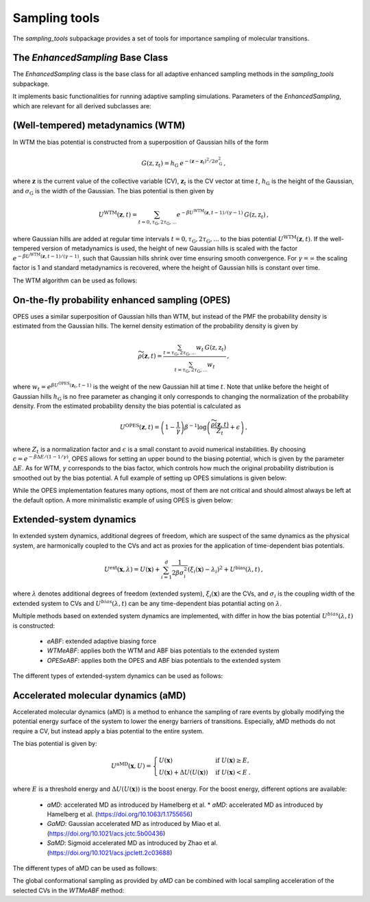 Sampling tools
==============

The `sampling_tools` subpackage provides a set of tools for importance sampling of molecular transitions.

The `EnhancedSampling` Base Class
---------------------------------

The `EnhancedSampling` class is the base class for all adaptive enhanced sampling methods in the `sampling_tools` subpackage.

It implements basic functionalities for running adaptive sampling simulations. Parameters of the `EnhancedSampling`, which are relevant for all derived subclasses are:

.. code-block:: python
    :linenos:

    EnhancedSampling(
        the_md,                     # The MD interface from `adaptive_sampling.interface`
        the_cv,                     # The definition of collective variables (CV) from `adaptive_sampling.colvars`
        equil_temp=300.0,           # Equilibrium temperature of the MD
        kinetics=True,              # Calculate and output necessary metrics to obtain accurate kinetics
        f_conf=100.0,               # Force constant for confinement of CVs to the range of interest with harmonic walls
        output_freq=100,            # Frequency of writing outputs in MD steps
        multiple_walker=False,      # Use shared bias multiple walker implementation to synchronize time dependent biasing potentials with other simulations via buffer file
        periodicity=None,           # Periodic boundary conditions for periodic CVs, list of boundaries of `shape(len(CVs),2)`, [[lower_boundary0, upper_boundary0], ...]
        verbose=True,               # Print verbose information
    )   


(Well-tempered) metadynamics (WTM)
----------------------------------
In WTM the bias potential is constructed from a superposition of Gaussian hills of the form 

.. math::

    G(\textbf{z},\textbf{z}_t) = h_\mathrm{G}\: e^{-(\mathbf{z}-\mathbf{z}_t)^2 / 2\sigma_\mathrm{G}^2} \,,

where :math:`\mathbf{z}` is the current value of the collective variable (CV), :math:`\mathbf{z}_t` is the CV vector at time :math:`t`, :math:`h_\mathrm{G}` is the height of the Gaussian, and :math:`\sigma_\mathrm{G}` is the width of the Gaussian.
The bias potential is then given by

.. math:: 
    
    U^\mathrm{WTM}(\mathbf{z}, t) = \sum_{t=0,\tau_\mathrm{G}, 2\tau_\mathrm{G},...} e^{- \beta U^\mathrm{WTM}(\mathbf{z},t-1)/(\gamma-1)}\: G(\textbf{z},\textbf{z}_t) \,,

where Gaussian hills are added at regular time intervals :math:`t = 0, \tau_\mathrm{G}, 2\tau_\mathrm{G}, ...` to the bias potential :math:`U^\mathrm{WTM}(\mathbf{z},t)`.
If the well-tempered version of metadynamics is used, the height of new Gaussian hills is scaled with the factor :math:`e^{- \beta U^\mathrm{WTM}(\mathbf{z},t-1)/(\gamma-1)}`, such that Gaussian hills shrink over time ensuring smooth convergence. 
For :math:`\gamma = \infty` the scaling factor is 1 and standard metadynamics is recovered, where the height of Gaussian hills is constant over time.

The WTM algorithm can be used as follows:

.. code-block:: python
    :linenos:

    from adaptive_sampling.sampling_tools import WTM

    the_md = ... # initialize the molecular dynamics interface using the `adaptive_sampling.interface` module
    the_cv = ... # define the collective variable (CV) using the `adaptive_sampling.colvars` module

    the_bias = WTM(
        the_md,
        the_cv,
        hill_height=1.0,            # Height of the Gaussian hills in kJ/mol
        hill_std=0.2,               # Standard deviation of the Gaussian hills in units of the CV (e.g. Angstrom for distance CVs, degree for angle CVs), can also be a list of floats for 2D CVs
        hill_drop_freq=100,         # Frequency of adding new Gaussian hills in MD steps (e.g. every 100 steps)
        bias_factor=20,             # The bias factor gamma, which controls the shrinking of Gaussian hills over time, Default: None
        well_tempered_temp=None,    # The bias temperature DeltaT is an alternative to setting gamma. Note, that setting DeltaT always overwrites gamma! gamma=DeltaT/(T+1) with temperature of the MD simulation T. Default: np.inf (standard metadynamics)
        force_from_grid=True,       # Always recommended. If True, bias potentials and forces are accumulated on a grid, if False, the sum of Gaussian hills is calculated in every step, which can be expensive for long runs.
        #...,                       # Additional inherited keyword arguments from the `EnhancedSampling` class.
    )

On-the-fly probability enhanced sampling (OPES)
-----------------------------------------------

OPES uses a similar superposition of Gaussian hills than WTM, but instead of the PMF the probability density is estimated from the Gaussian hills.
The kernel density estimation of the probability density is given by

.. math::
    
    \widetilde{\rho}(\mathbf{z}, t) = \frac{\sum_{t=\tau_\mathrm{G}, 2\tau_\mathrm{G},...} w_t\,G(\textbf{z},\textbf{z}_t)}{\sum_{t=\tau_\mathrm{G}, 2\tau_\mathrm{G},...}w_t} \,,

where :math:`w_t = e^{\beta U^\mathrm{OPES}(\mathbf{z}_t, t-1)}` is the weight of the new Gaussian hill at time :math:`t`.
Note that unlike before the height of Gaussian hills :math:`h_\mathrm{G}` is no free parameter as changing it only corresponds to changing the normalization of the probability density.
From the estimated probability density the bias potential is calculated as

.. math::
    
    U^\mathrm{OPES}(\mathbf{z},t)= \left(1-\frac{1}{\gamma}\right) \beta^{-1} \log \left(\frac{\widetilde{\rho}(\mathbf{z}, t)}{Z_t} + \epsilon\right) \,,

where :math:`Z_t` is a normalization factor and :math:`\epsilon` is a small constant to avoid numerical instabilities.
By choosing :math:`\epsilon=e^{-\beta \Delta E / (1-1/\gamma)}`, OPES allows for setting an upper bound to the biasing potential, which is given by the parameter :math:`\Delta E`.
As for WTM, :math:`\gamma` corresponds to the bias factor, which controls how much the original probability distribution is smoothed out by the bias potential.
A full example of setting up OPES simulations is given below:

.. code-block:: python
    :linenos:

    from adaptive_sampling.sampling_tools import OPES

    the_md = ... # initialize the molecular dynamics interface using the `adaptive_sampling.interface` module
    the_cv = ... # define the collective variable (CV) using the `adaptive_sampling.colvars` module

    the_bias = OPES(
        the_md,
        the_cv,
        kernel_std=0.1,             # Initial standard deviation of OPES kernels, if None, kernel_std will be estimated from initial MD with `adaptive_std_freq*update_freq` steps
        update_freq=100,            # Frequency of adding new Gaussian kernels in MD steps (e.g. every 100 steps)
        energy_barr=20.0,           # Barrier factor in kJ/mol, which sets an upper bound to the bias potential, should roughly correspond to the energy barrier of the transition to be sampled.
        bandwidth_rescaling=True,   # If True, the kernel standard deviation shrinks over time to converge finer details of the PMF.
        bias_factor=None,           # The bias factor gamma, which controls the smoothing of the probability density, Default: default is `beta * energy_barr`
        adaptive_std=False,         # If True, the kernel standard deviation is adapted based on the standard deviation of the CV, useful for simulations using poor CVs. 
        adaptive_std_freq=10,       # Exponential decay time for running estimate of the CVs standard deviation
        explore=False,              # If True, use the exploration mode of OPES.
        normalize=True,             # Always recommended. Normalize OPES probability density over explored space. 
        approximate_norm=True,      # Always recommended. Enables linear scaling approximation of the normalization factor, which is faster.
        merge_threshold=1.0,        # Threshold for merging Gaussian kernels, if the Mahalanobis distance between two kernels is smaller than this threshold, they are merged.
        recursive_merge=True,       # Always recommended. If True, recursively merge Gaussian kernels until no more kernels can be merged.
        force_from_grid=True,       # Always recommended. If True, bias potentials and forces are accumulated on a grid, if False, the sum of Gaussian hills is calculated in every step, which can be expensive for long runs.
        #...,                       # Additional inherited keyword arguments from the `EnhancedSampling` class.
    )

While the OPES implementation features many options, most of them are not critical and should almost always be left at the default option. A more minimalistic example of using OPES is given below:

.. code-block:: python
    :linenos:

    from adaptive_sampling.sampling_tools import OPES

    the_md = ... # initialize the molecular dynamics interface from adaptive_sampling.interface
    the_cv = ... # define the collective variable (CV) using adaptive_sampling.colvars

    the_bias = OPES(
        the_md,
        the_cv,
        kernel_std=None,            # Estimate initial standard deviation from `adaptive_std_freq*update_freq` initial steps
        update_freq=100,            # Frequency of adding new Gaussian kernels in MD steps (e.g. every 100 steps)
        energy_barr=20.0,           # Expected energy barrier in kJ/mol
        adaptive_std_freq=10,       # Initial kernel standard deviation obtained from `adaptive_std_freq*update_freq` MD steps (1000 steps).
        #...,                       # Additional inherited keyword arguments from the `EnhancedSampling` class.
    )

Extended-system dynamics
------------------------

In extended system dynamics, additional degrees of freedom, which are suspect of the same dynamics as the physical system, are harmonically coupled to the CVs and act as proxies for the application of time-dependent bias potentials.

.. math::

    U^\mathrm{ext}(\mathbf{x}, \lambda) = U(\mathbf{x})+\sum_{i=1}^d \frac{1}{2 \beta\sigma_i^2}\left(\xi_i(\mathbf{x})-\lambda_i\right)^2 + U^\mathrm{bias}(\lambda,t)\,,

where :math:`\lambda` denotes additional degrees of freedom (extended system), :math:`\xi_i(\mathbf{x})` are the CVs, and :math:`\sigma_i` is the coupling width of the extended system to CVs and :math:`U^{bias}(\lambda,t)` can be any time-dependent bias potantial acting on :math:`\lambda`.

Multiple methods based on extended system dynamics are implemented, with differ in how the bias potential :math:`U^{bias}(\lambda,t)` is constructed:

 * `eABF`: extended adaptive biasing force
 * `WTMeABF`: applies both the WTM and ABF bias potentials to the extended system
 * `OPESeABF`: applies both the OPES and ABF bias potentials to the extended system

The different types of extended-system dynamics can be used as follows:

.. code-block:: python
    :linenos:

    from adaptive_sampling.sampling_tools import eABF, WTMeABF, OPESeABF

    the_md = ... # initialize the molecular dynamics interface using the `adaptive_sampling.interface` module
    the_cv = ... # define the collective variable (CV) using the `adaptive_sampling.colvars` module

    the_bias = eABF(
        the_md,
        the_cv,
        ext_sigma=0.1,          # Coupling width of the extended system to CVs in units of the CV (e.g. Angstrom for distance CVs, degree for angle CVs)
        ext_mass=100,           # The bias factor gamma, which controls the smoothing of the bias potential, Default: None
        nfull=100,              # Defines linear ramp for scaling up the adaptive biasing force (ABF), at `nfull` samples the full force is applied. 
        #...,                   # Additional inherited keyword arguments from the `ABF`, and `EnhancedSampling` class.
    )

    the_bias = WTMeABF(
        the_md,
        the_cv,
        ext_sigma=0.1,          # Coupling width of the extended system to CVs in units of the CV (e.g. Angstrom for distance CVs, degree for angle CVs)
        ext_mass=100,           # The bias factor gamma, which controls the smoothing of the bias potential, Default: None
        enable_abf=True,        # If True, the ABF bias is applied to the extended system
        nfull=100,              # Defines linear ramp for scaling up the adaptive biasing force (ABF), at `nfull` samples the full force is applied. 
        hill_height=1.0,        # Height of the Gaussian hills in kJ/mol
        hill_std=0.2,           # Standard deviation of the Gaussian hills in units of the CV (e.g. Angstrom for distance CVs, degree for angle CVs), can also be a list of floats for 2D CVs
        hill_drop_freq=100,     # Frequency of adding new Gaussian hills in MD steps (e.g. every 100 steps)
        #...,                   # Additional inherited keyword arguments from the `WTM`, `ABF` and `EnhancedSampling` class.
    )

    the_bias = OPESeABF(
        the_md,
        the_cv,
        ext_sigma=0.1,          # Coupling width of the extended system to CVs in units of the CV (e.g. Angstrom for distance CVs, degree for angle CVs)
        ext_mass=100,           # The bias factor gamma, which controls the smoothing of the bias potential, Default: None
        enable_abf=True,        # If True, the ABF bias is applied to the extended system
        nfull=100,              # Defines linear ramp for scaling up the adaptive biasing force (ABF), at `nfull` samples the full force is applied. 
        kernel_std=0.1,         # Initial standard deviation of OPES kernels, if None, kernel_std will be estimated from initial MD with `adaptive_std_freq*update_freq` steps
        update_freq=100,        # Frequency of adding new Gaussian kernels in MD steps (e.g. every 100 steps)
        energy_barr=20.0,       # Expected energy barrier in kJ/mol
        #...,                   # Additional inherited keyword arguments from the `OPES`, `ABF` and `EnhancedSampling` class.
    )

Accelerated molecular dynamics (aMD)
-------------------------------------

Accelerated molecular dynamics (aMD) is a method to enhance the sampling of rare events by globally modifying the potential energy surface of the system to lower the energy barriers of transitions.
Especially, aMD methods do not require a CV, but instead apply a bias potential to the entire system.

The bias potential is given by:

.. math::

    U^\mathrm{aMD}(\mathbf{x}, U) = 
        \begin{cases}
            U(\mathbf{x}) & \mathrm{if} \; U(\mathbf{x}) \geq E, \\
            U(\mathbf{x}) + \Delta U(U(\mathbf{x})) & \mathrm{if} \; U(\mathbf{x}) <  E \:.
        \end{cases}

where :math:`E` is a threshold energy and :math:`\Delta U(U(\mathbf{x}))` is the boost energy.
For the boost energy, different options are available:

 * `aMD`: accelerated MD as introduced by Hamelberg et al. * `aMD`: accelerated MD as introduced by Hamelberg et al. (https://doi.org/10.1063/1.1755656)
 * `GaMD`: Gaussian accelerated MD as introduced by Miao et al. (https://doi.org/10.1021/acs.jctc.5b00436)
 * `SaMD`: Sigmoid accelerated MD as introduced by Zhao et al. (https://doi.org/10.1021/acs.jpclett.2c03688)

The different types of aMD can be used as follows:

.. code-block:: python
    :linenos:

    from adaptive_sampling.sampling_tools import aMD

    the_md = ... # initialize the molecular dynamics interface using the `adaptive_sampling.interface` module
    the_cv = ... # define the collective variable (CV) using the `adaptive_sampling.colvars` module

    the_bias = aMD(
        amd_parameter,             # Acceleration parameter; SaMD, GaMD == sigma0; aMD == alpha
        init_step,                 # Initial steps where no bias is applied to estimate min, max and var of potential energy
        equil_steps,               # Equilibration steps, min, max and var of potential energy is still updated, force constant of coupling is calculated from previous steps
        the_md,                    # The MD interface from `adaptive_sampling.interface`
        the_cv,                    # The CV does not affect sampling in aMD, but is still required for the `EnhancedSampling` base class. Can be used to monitor CVs of interest.
        amd_method='GaMD_lower',   # 'aMD': accelerated MD, 'GaMD_lower': lower bound of Gaussian accelerated MD, 'GaMD_upper': upper bound of Gaussian accelerated MD, 'SaMD': sigmoid accelerated MD
        confine=False,             # If system should be confined at boundaries of the CV definition with harmonic walls.
        #...,                      # Additional inherited keyword arguments from the `EnhancedSampling` class.
    )

The global conformational sampling as provided by `aMD` can be combined with local sampling acceleration of the selected CVs in the `WTMeABF` method:

.. code-block:: python
    :linenos:

    from adaptive_sampling.sampling_tools import aWTMeABF

    the_md = ... # initialize the molecular dynamics interface using the `adaptive_sampling.interface` module
    the_cv = ... # define the collective variable (CV) using the `adaptive_sampling.colvars` module

    the_bias = aWTMeABF(
        amd_parameter,             # Acceleration parameter; SaMD, GaMD == sigma0; aMD == alpha
        init_step,                 # Initial steps where no bias is applied to estimate min, max and var of potential energy
        equil_steps,               # Equilibration steps, min, max and var of potential energy is still updated, force constant of coupling is calculated from previous steps
        the_md,                    # The MD interface from `adaptive_sampling.interface`
        the_cv,                    # The CV does not affect sampling in aWTMeABF, but is still required for the `EnhancedSampling` base class. Can be used to monitor CVs of interest.
        amd_method='GaMD_lower',   # 'aMD': accelerated MD, 'GaMD_lower': lower bound of Gaussian accelerated MD, 'GaMD_upper': upper bound of Gaussian accelerated MD, 'SaMD': sigmoid accelerated MD
        confine=True,              # If system should be confined at boundaries of the CV definition with harmonic walls.
        ext_sigma=0.1,             # Coupling width of the extended system to CVs in units of the CV (e.g. Angstrom for distance CVs, degree for angle CVs)
        ext_mass=100,              # The bias factor gamma, which controls the smoothing of the bias potential, Default: None
        nfull=100,                 # Defines linear ramp for scaling up the adaptive biasing force (ABF), at `nfull` samples the full force is applied. 
        hill_height=1.0,           # Height of the Gaussian hills in kJ/mol
        hill_std=0.2,              # Standard deviation of the Gaussian hills in units of the CV (e.g. Angstrom for distance CVs, degree for angle CVs), can also be a list of floats for 2D CVs
        hill_drop_freq=100,        # Frequency of adding new Gaussian hills in MD
        #...,                      # Additional inherited keyword arguments from the `aMD`, `WTM`, `ABF` and `EnhancedSampling` classes.
    )